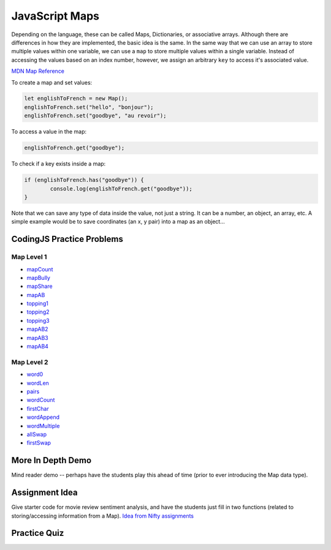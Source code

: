 JavaScript Maps
==================================

Depending on the language, these can be called Maps, Dictionaries, or associative arrays. Although there are differences in how they are implemented, the basic idea is the same. In the same way that we can use an array to store multiple values within one variable, we can use a ``map`` to store multiple values within a single variable. Instead of accessing the values based on an index number, however, we assign an arbitrary ``key`` to access it's associated value.

`MDN Map Reference <https://developer.mozilla.org/en-US/docs/Web/JavaScript/Reference/Global_Objects/Map>`_ 

To create a map and set values:

.. code-block:: javascript

	let englishToFrench = new Map();
	englishToFrench.set("hello", "bonjour");
	englishToFrench.set("goodbye", "au revoir");


To access a value in the map:

.. code-block:: javascript

	englishToFrench.get("goodbye");


To check if a key exists inside a map:

.. code-block:: javascript

	if (englishToFrench.has("goodbye")) {
		console.log(englishToFrench.get("goodbye"));
	}


Note that we can save any type of data inside the value, not just a string. It can be a number, an object, an array, etc. A simple example would be to save coordinates (an x, y pair) into a map as an object...

CodingJS Practice Problems
---------------------------

Map Level 1
~~~~~~~~~~~~

- `mapCount <https://codingjs.wmcicompsci.ca/exercise.html?name=mapCount&title=Map-1>`_ 
- `mapBully <https://codingjs.wmcicompsci.ca/exercise.html?name=mapBully&title=Map-1>`_ 
- `mapShare <https://codingjs.wmcicompsci.ca/exercise.html?name=mapShare&title=Map-1>`_ 
- `mapAB <https://codingjs.wmcicompsci.ca/exercise.html?name=mapAB&title=Map-1>`_ 
- `topping1 <https://codingjs.wmcicompsci.ca/exercise.html?name=topping1&title=Map-1>`_ 
- `topping2 <https://codingjs.wmcicompsci.ca/exercise.html?name=topping2&title=Map-1>`_ 
- `topping3 <https://codingjs.wmcicompsci.ca/exercise.html?name=topping3&title=Map-1>`_ 
- `mapAB2 <https://codingjs.wmcicompsci.ca/exercise.html?name=mapAB2&title=Map-1>`_ 
- `mapAB3 <https://codingjs.wmcicompsci.ca/exercise.html?name=mapAB3&title=Map-1>`_ 
- `mapAB4 <https://codingjs.wmcicompsci.ca/exercise.html?name=mapAB4&title=Map-1>`_ 

Map Level 2
~~~~~~~~~~~~

- `word0 <https://codingjs.wmcicompsci.ca/exercise.html?name=word0&title=Map-2>`_ 
- `wordLen <https://codingjs.wmcicompsci.ca/exercise.html?name=wordLen&title=Map-2>`_ 
- `pairs <https://codingjs.wmcicompsci.ca/exercise.html?name=pairs&title=Map-2>`_ 
- `wordCount <https://codingjs.wmcicompsci.ca/exercise.html?name=wordCount&title=Map-2>`_ 
- `firstChar <https://codingjs.wmcicompsci.ca/exercise.html?name=firstChar&title=Map-2>`_ 
- `wordAppend <https://codingjs.wmcicompsci.ca/exercise.html?name=wordAppend&title=Map-2>`_ 
- `wordMultiple <https://codingjs.wmcicompsci.ca/exercise.html?name=wordMultiple&title=Map-2>`_ 
- `allSwap <https://codingjs.wmcicompsci.ca/exercise.html?name=allSwap&title=Map-2>`_ 
- `firstSwap <https://codingjs.wmcicompsci.ca/exercise.html?name=firstSwap&title=Map-2>`_ 


More In Depth Demo
-------------------

Mind reader demo -- perhaps have the students play this ahead of time (prior to ever introducing the Map data type).


Assignment Idea
-----------------

Give starter code for movie review sentiment analysis, and have the students just fill in two functions (related to storing/accessing information from a Map). `Idea from Nifty assignments <http://nifty.stanford.edu/2016/manley-urness-movie-review-sentiment/>`_ 


Practice Quiz
--------------

.. fillintheblank:: maps_parsing_code_1

    What would the following code print?::

		let wordArray = ["computer", "science", "thirty"];
		let myMap = new Map();

		for (let i = 0; i < wordArray.length; i++) {
		  myMap.set(wordArray[i], wordArray[i].length);
		}
		
		console.log(myMap.get("science"));

    - :7: Great!
      :.*: Try again!


.. fillintheblank:: maps_parsing_code_2

    What would the following code print?::

		let wordArray = ["computer", "science", "thirty"];
		let myMap = new Map();
		
		for (let i = 0; i < wordArray.length; i++) {
		  myMap.set(wordArray[i], wordArray[i].length);
		}
		
		console.log(myMap.get("computer"));

    - :8: Great!
      :.*: Try again!


.. fillintheblank:: maps_parsing_code_3

    What would the following code print?::

		function mapChanger(someMap){
		  if (someMap.has("a")) {
		    someMap.set("b", someMap.get("a"));
		  }
		  someMap.delete("c");
		  return someMap;
		}

		let myMap = new Map();
		myMap.set("a", "happy");
		myMap.set("b", "sad");
		myMap.set("c", "excited");

		myMap = mapChanger(myMap);
		console.log(myMap.get("b"));

    - :happy: Great!
      :.*: Try again!


.. fillintheblank:: maps_parsing_code_4

    What would the following code print?::

		function mapChanger(someMap){
		  if (someMap.has("a")) {
		    someMap.set("b", someMap.get("a"));
		  }
		  someMap.delete("c");
		  return someMap;
		}

		let myMap = new Map();
		myMap.set("b", "sad");
		myMap.set("c", "excited");

		myMap = mapChanger(myMap);
		console.log(myMap.get("b"));

    - :sad: Great!
      :.*: Try again!


.. fillintheblank:: maps_parsing_code_5

    What would the following code print?::

		function mapChanger(someMap){
		  if (someMap.has("a")) {
		    someMap.set("b", someMap.get("a"));
		  }
		  someMap.delete("c");
		  return someMap;
		}

		let myMap = new Map();
		myMap.set("b", "sad");
		myMap.set("c", "excited");

		myMap = mapChanger(myMap);
		console.log(myMap.get("c"));

    - :undefined: Great!
      :.*: Try again! What does JavaScript send back if you try to access something that doesn't exist?


.. fillintheblank:: maps_parsing_code_6

    What would the following code print?::

		function otherMapChanger(someMap){
		  if (someMap.has("a") && someMap.has("b")) {
		    let combined = someMap.get("a") + someMap.get("b");
		    someMap.set("ab", combined);
		  }
		  return someMap;
		}

		let myMap = new Map();
		myMap.set("a", "happy");
		myMap.set("b", "sad");
		myMap.set("c", "excited");

		myMap = otherMapChanger(myMap);
		console.log(myMap.get("ab"));

    - :happysad: Great!
      :.*: Try again!


.. fillintheblank:: maps_parsing_code_7

    What would the following code print?::

		function otherMapChanger(someMap){
		  if (someMap.has("a") && someMap.has("b")) {
		    let combined = someMap.get("a") + someMap.get("b");
		    someMap.set("ab", combined);
		  }
		  return someMap;
		}

		let myMap = new Map();
		myMap.set("b", "sad");
		myMap.set("c", "excited");

		myMap = otherMapChanger(myMap);
		console.log(myMap.get("ab"));

    - :undefined: Great!
      :.*: Try again! What does JavaScript send back if you try to access something that doesn't exist?

